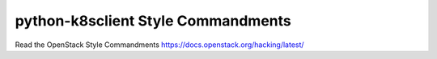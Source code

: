 python-k8sclient Style Commandments
===============================================

Read the OpenStack Style Commandments https://docs.openstack.org/hacking/latest/
